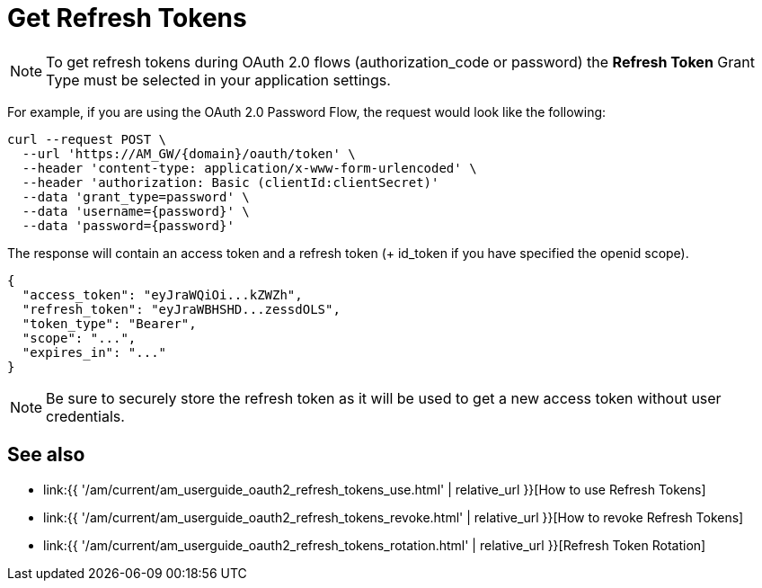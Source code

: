 = Get Refresh Tokens
:page-sidebar: am_3_x_sidebar
:page-permalink: am/current/am_userguide_oauth2_refresh_tokens_get.html
:page-folder: am/dev-guide/protocols/oauth2
:page-layout: am
:page-toc: false

NOTE: To get refresh tokens during OAuth 2.0 flows (authorization_code or password)
the **Refresh Token** Grant Type must be selected in your application settings.

For example, if you are using the OAuth 2.0 Password Flow, the request would look like the following:

----
curl --request POST \
  --url 'https://AM_GW/{domain}/oauth/token' \
  --header 'content-type: application/x-www-form-urlencoded' \
  --header 'authorization: Basic (clientId:clientSecret)'
  --data 'grant_type=password' \
  --data 'username={password}' \
  --data 'password={password}'
----

The response will contain an access token and a refresh token (+ id_token if you have specified the openid scope).

----
{
  "access_token": "eyJraWQiOi...kZWZh",
  "refresh_token": "eyJraWBHSHD...zessdOLS",
  "token_type": "Bearer",
  "scope": "...",
  "expires_in": "..."
}
----

NOTE: Be sure to securely store the refresh token as it will be used to get a new access token without user credentials.

== See also

* link:{{ '/am/current/am_userguide_oauth2_refresh_tokens_use.html' | relative_url }}[How to use Refresh Tokens]
* link:{{ '/am/current/am_userguide_oauth2_refresh_tokens_revoke.html' | relative_url }}[How to revoke Refresh Tokens]
* link:{{ '/am/current/am_userguide_oauth2_refresh_tokens_rotation.html' | relative_url }}[Refresh Token Rotation]